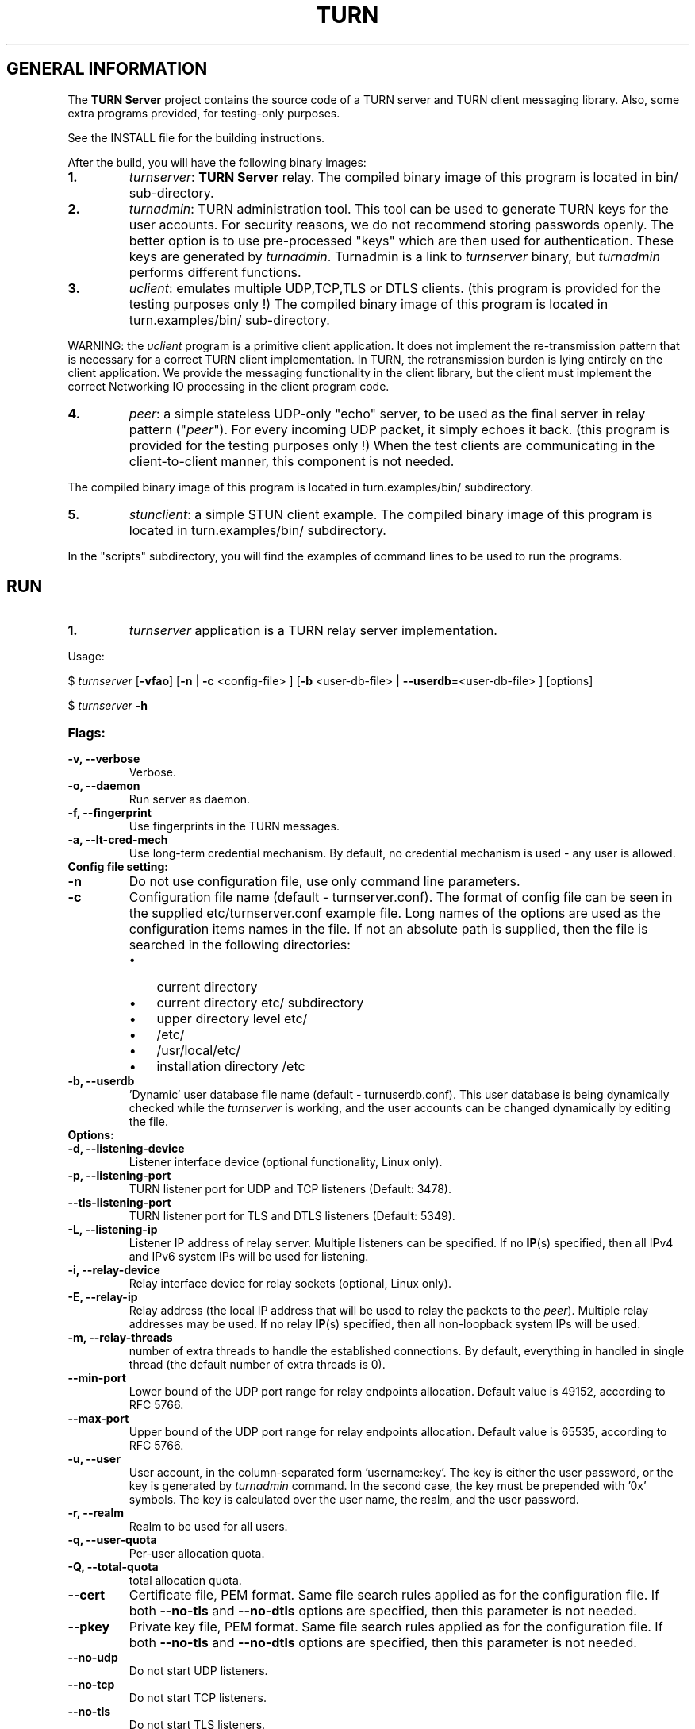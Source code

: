.\" Text automatically generated by txt2man
.TH TURN  "05 January 2013" "" ""
.SH GENERAL INFORMATION

The \fBTURN Server\fP project contains the source code of a TURN server and TURN client 
messaging library. Also, some extra programs provided, for testing-only 
purposes. 
.PP
See the INSTALL file for the building instructions.
.PP
After the build, you will have the following binary images:
.TP
.B
1.
\fIturnserver\fP: \fBTURN Server\fP relay. 
The compiled binary image of this program is located in bin/ sub-directory.
.TP
.B
2.
\fIturnadmin\fP: TURN administration tool. This tool can be used to generate 
TURN keys for the user accounts. For security reasons, we do not recommend 
storing passwords openly. The better option is to use pre-processed "keys" 
which are then used for authentication. These keys are generated by \fIturnadmin\fP. 
Turnadmin is a link to \fIturnserver\fP binary, but \fIturnadmin\fP performs different 
functions.
.TP
.B
3.
\fIuclient\fP: emulates multiple UDP,TCP,TLS or DTLS clients. 
(this program is provided for the testing purposes only !)
The compiled binary image of this program is located in turn.examples/bin/ 
sub-directory.
.PP
WARNING: the \fIuclient\fP program is a primitive client application. 
It does not implement the re-transmission pattern that is necessary for 
a correct TURN client implementation. In TURN, the retransmission burden 
is lying entirely on the client application. We provide the messaging 
functionality in the client library, but the client must implement 
the correct Networking IO processing in the client program code.
.TP
.B
4.
\fIpeer\fP: a simple stateless UDP-only "echo" server, 
to be used as the final server in relay pattern ("\fIpeer\fP"). For every incoming 
UDP packet, it simply echoes it back.
(this program is provided for the testing purposes only !) 
When the test clients are communicating in the client-to-client manner, 
this component is not needed.
.PP
The compiled binary image of this program is located in turn.examples/bin/ subdirectory.
.TP
.B
5.
\fIstunclient\fP: a simple STUN client example.
The compiled binary image of this program is located in turn.examples/bin/ subdirectory.
.PP
In the "scripts" subdirectory, you will find the examples of command lines to be used 
to run the programs.
.SH RUN

.TP
.B
1.
\fIturnserver\fP application is a TURN relay server implementation. 
.PP
Usage:
.PP
$ \fIturnserver\fP [\fB-vfao\fP] [\fB-n\fP | \fB-c\fP <config-file> ] [\fB-b\fP <user-db-file> | \fB--userdb\fP=<user-db-file> ] [options]
.PP
$ \fIturnserver\fP \fB-h\fP
.TP
.B
Flags:
.TP
.B
\fB-v\fP, \fB--verbose\fP
Verbose.
.TP
.B
\fB-o\fP, \fB--daemon\fP
Run server as daemon.
.TP
.B
\fB-f\fP, \fB--fingerprint\fP
Use fingerprints in the TURN messages.
.TP
.B
\fB-a\fP, \fB--lt-cred-mech\fP
Use long-term credential mechanism. 
By default, no credential mechanism is used -
any user is allowed.
.TP
.B
Config file setting:
.TP
.B
\fB-n\fP
Do not use configuration file, use only command line parameters.
.TP
.B
\fB-c\fP
Configuration file name (default - turnserver.conf).
The format of config file can be seen in
the supplied etc/turnserver.conf example file. Long 
names of the options are used as the configuration 
items names in the file. If not an absolute path is supplied, 
then the file is searched in the following directories: 
.RS
.IP \(bu 3
current directory
.IP \(bu 3
current directory etc/ subdirectory
.IP \(bu 3
upper directory level etc/
.IP \(bu 3
/etc/
.IP \(bu 3
/usr/local/etc/
.IP \(bu 3
installation directory /etc
.RE
.TP
.B
\fB-b\fP, \fB--userdb\fP
\(cqDynamic' user database file name (default - turnuserdb.conf).
This user database is being dynamically checked while the \fIturnserver\fP 
is working, and the user accounts can be changed dynamically by
editing the file.
.TP
.B
Options:
.TP
.B
\fB-d\fP, \fB--listening-device\fP
Listener interface device (optional functionality, Linux only).
.TP
.B
\fB-p\fP, \fB--listening-port\fP
TURN listener port for UDP and TCP listeners (Default: 3478).
.TP
.B
\fB--tls-listening-port\fP
TURN listener port for TLS and DTLS listeners (Default: 5349).
.TP
.B
\fB-L\fP, \fB--listening-ip\fP
Listener IP address of relay server. 
Multiple listeners can be specified.
If no \fBIP\fP(s) specified, then all IPv4 and 
IPv6 system IPs will be used for listening.
.TP
.B
\fB-i\fP, \fB--relay-device\fP
Relay interface device for relay sockets 
(optional, Linux only).
.TP
.B
\fB-E\fP, \fB--relay-ip\fP
Relay address (the local IP address that 
will be used to relay the packets to the 
\fIpeer\fP). Multiple relay addresses may be used.
If no relay \fBIP\fP(s) specified, then all 
non-loopback system IPs will be used.
.TP
.B
\fB-m\fP, \fB--relay-threads\fP
number of extra threads to handle the 
established connections.
By default, everything in handled in single thread 
(the default number of extra threads is 0).
.TP
.B
\fB--min-port\fP
Lower bound of the UDP port range for relay 
endpoints allocation.
Default value is 49152, according to RFC 5766.
.TP
.B
\fB--max-port\fP
Upper bound of the UDP port range for relay 
endpoints allocation.
Default value is 65535, according to RFC 5766.
.TP
.B
\fB-u\fP, \fB--user\fP
User account, in the column-separated 
form 'username:key'. 
The key is either the user password, or
the key is generated
by \fIturnadmin\fP command. In the second case,
the key must be prepended with '0x' symbols.
The key is calculated over the user name, 
the realm, and the user password.
.TP
.B
\fB-r\fP, \fB--realm\fP
Realm to be used for all users.
.TP
.B
\fB-q\fP, \fB--user-quota\fP
Per-user allocation quota.
.TP
.B
\fB-Q\fP, \fB--total-quota\fP
total allocation quota.
.TP
.B
\fB--cert\fP
Certificate file, PEM format. Same file 
search rules applied as for the configuration 
file. If both \fB--no-tls\fP and \fB--no-dtls\fP options 
are specified, 
then this parameter is not needed.
.TP
.B
\fB--pkey\fP
Private key file, PEM format. Same file 
search rules applied as for the configuration 
file. If both \fB--no-tls\fP and \fB--no-dtls\fP options 
are specified, then this parameter is not needed.
.TP
.B
\fB--no-udp\fP
Do not start UDP listeners.
.TP
.B
\fB--no-tcp\fP
Do not start TCP listeners.
.TP
.B
\fB--no-tls\fP
Do not start TLS listeners.
.TP
.B
\fB--no-dtls\fP
Do not start DTLS listeners.
.TP
.B
\fB-h\fP
Help.
.TP
.B
2.
\fIturnadmin\fP application is a TURN relay administration tool. 
.TP
.B
Usage:
.PP
$ \fIturnadmin\fP [command] [options]
.PP
$ \fIturnadmin\fP [ \fB-h\fP | \fB--help\fP]
.TP
.B
Commands:
.TP
.B
\fB-k\fP, \fB--key\fP
Generate key for a user.
.TP
.B
\fB-a\fP, \fB--add\fP
Add or update a user.
.TP
.B
\fB-d\fP, \fB--delete\fP
Delete a user.
.TP
.B
Options:
.TP
.B
\fB-b\fP, \fB--userdb\fP
\(cqDynamic' user database file name (default - turnuserdb.conf).
.TP
.B
\fB-u\fP, \fB--user\fP
User name.
.TP
.B
\fB-r\fP, \fB--realm\fP
Realm.
.TP
.B
\fB-p\fP, \fB--password\fP
Password.
.TP
.B
\fB-h\fP, \fB--help\fP
Help.
.TP
.B
Generate a key:
.PP
$ \fIturnadmin\fP \fB-k\fP \fB-u\fP <username> \fB-r\fP <realm> \fB-p\fP <password>
.TP
.B
Add/update a user (and realm) in the userdb file:
.PP
$ \fIturnadmin\fP \fB-a\fP [\fB-b\fP <user-db-file>] \fB-u\fP <username> \fB-r\fP <realm> \fB-p\fP <password>
.TP
.B
Delete a user from the userdb file:
.PP
$ \fIturnadmin\fP \fB-d\fP [\fB-c\fP <user-db-file>] \fB-u\fP <username>
.TP
.B
Help:
.PP
$ \fIturnadmin\fP \fB-h\fP
.TP
.B
3.
\fIuclient\fP application is for test purposes only. 
It was designed to simulate multiple clients. It uses asynch IO API in 
libevent to handle multiple clients. A client connects to the relay, 
negotiates the session, and sends multiple (configured number) messages to the server (relay), 
expecting the same number of replies. The length of the messages is configurable. 
The message is an arbitrary octet stream, but it can be configured as a string. 
The number of the messages to send is configurable. 
.TP
.B
Usage:
.PP
$ \fIuclient\fP [\fB-tSvsyhcxg\fP] [options] <TURN-Server-IP-address>
.TP
.B
Flags:
.TP
.B
\fB-t\fP
Use TCP (default is UDP).
.TP
.B
\fB-S\fP
Secure connection: TLS for TCP, DTLS for UDP.
.TP
.B
\fB-v\fP
Verbose.
.TP
.B
\fB-s\fP
Use "send" method in TURN; by default, it uses TURN "channels".
.TP
.B
\fB-y\fP
Use client-to-client connections: 
RTP/RTCP pair of channels to another RTP/RTCP pair of channels.
with this option the \fIpeer\fP application is not used,
as the relay endpoints are talking to each other. 
.TP
.B
\fB-h\fP
Hang on indefinitely after the last sent packet.
.TP
.B
\fB-c\fP
Do not create rtcp connections.
.TP
.B
\fB-x\fP
Request IPv6 relayed address (RFC6156).
.TP
.B
\fB-g\fP
Set DONT_FRAGMENT parameter in TURN requests.
.TP
.B
Options:
.TP
.B
\fB-l\fP
Message length (Default: 100 Bytes).
.TP
.B
\fB-i\fP
Certificate file (for secure connections only).
.TP
.B
\fB-k\fP
Private key file (for secure connections only).
.TP
.B
\fB-p\fP
\fBTURN Server\fP port (Default: 3478 unsecure, 5349 secure).
.TP
.B
\fB-n\fP
Number of messages to send (Default: 5).
.TP
.B
\fB-d\fP
Local interface device (optional).
.TP
.B
\fB-L\fP
Local IP address (optional).
.TP
.B
\fB-m\fP
Number of clients (default is 1, 2 or 4, depending on options below).
.TP
.B
\fB-e\fP
Peer address.
.TP
.B
\fB-r\fP
Peer port (default 3479).
.PP
See the examples in the "scripts" directory.
.TP
.B
4.
\fIpeer\fP application is a simple UDP-only echo backend server. This application
is used for the test purposes only, as a '\fIpeer\fP' for the \fIuclient\fP application. 
.TP
.B
Usage:
.PP
$ \fIpeer\fP [\fB-v\fP] [options]
.TP
.B
Options:
.TP
.B
\fB-p\fP
Listening UDP port (Default: 3479). 
.TP
.B
\fB-d\fP
Listening interface device (optional)
.TP
.B
\fB-L\fP
Listening address of \fIpeer\fP server
.TP
.B
\fB-v\fP
Verbose
.TP
.B
5.
\fIstunclient\fP is a basic STUN client. It sends a STUN request (over UDP) 
and shows the reply information. This \fIstunclient\fP can work only with "unsecure"
.TP
.B
\fBTURN Server\fP - it cannot answer the authentication challenge.
.TP
.B
Usage:
.PP
$ \fIstunclient\fP [options] <STUN-Server-IP-address>
.TP
.B
Options:
.TP
.B
\fB-p\fP
STUN server port (Default: 3478). 
.TP
.B
\fB-L\fP
Local address to use (optional).
.SH LIBRARIES

In the lib/ sub-directory the build process will create TURN client messaging library.
In the include/ sub-directory, the necessary include files will be placed.
.SH DOCS

After installation, run the command:
.PP
$ man \fIturnserver\fP
.PP
to see the man page.
.SH LOGS

The \fBTURN Server\fP makes efforts to create a log file turn_<pid>.log 
in the following directories:
.RS
.IP \(bu 3
/var/log
.IP \(bu 3
/log/
.IP \(bu 3
/var/tmp
.IP \(bu 3
/tmp
.IP \(bu 3
current directory
.RE
.PP
If all efforts failed (due to the system permission settings) then all 
log messages are sent only to the standard output of the process.
